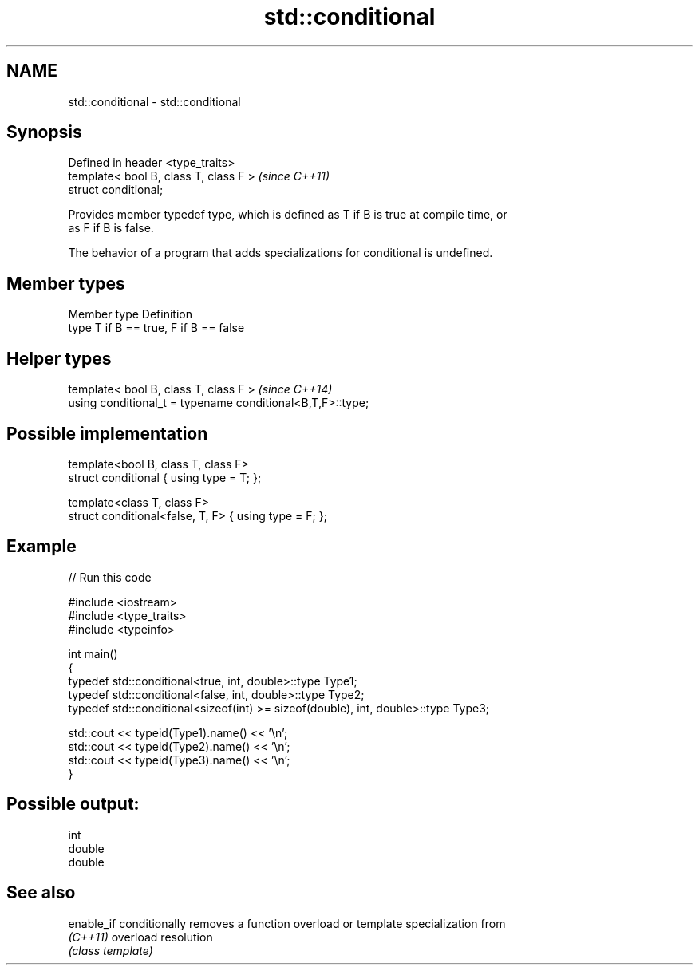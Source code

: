 .TH std::conditional 3 "2022.07.31" "http://cppreference.com" "C++ Standard Libary"
.SH NAME
std::conditional \- std::conditional

.SH Synopsis
   Defined in header <type_traits>
   template< bool B, class T, class F >  \fI(since C++11)\fP
   struct conditional;

   Provides member typedef type, which is defined as T if B is true at compile time, or
   as F if B is false.

   The behavior of a program that adds specializations for conditional is undefined.

.SH Member types

   Member type Definition
   type        T if B == true, F if B == false

.SH Helper types

   template< bool B, class T, class F >                      \fI(since C++14)\fP
   using conditional_t = typename conditional<B,T,F>::type;

.SH Possible implementation

   template<bool B, class T, class F>
   struct conditional { using type = T; };

   template<class T, class F>
   struct conditional<false, T, F> { using type = F; };

.SH Example


// Run this code

 #include <iostream>
 #include <type_traits>
 #include <typeinfo>

 int main()
 {
     typedef std::conditional<true, int, double>::type Type1;
     typedef std::conditional<false, int, double>::type Type2;
     typedef std::conditional<sizeof(int) >= sizeof(double), int, double>::type Type3;

     std::cout << typeid(Type1).name() << '\\n';
     std::cout << typeid(Type2).name() << '\\n';
     std::cout << typeid(Type3).name() << '\\n';
 }

.SH Possible output:

 int
 double
 double

.SH See also

   enable_if conditionally removes a function overload or template specialization from
   \fI(C++11)\fP   overload resolution
             \fI(class template)\fP
